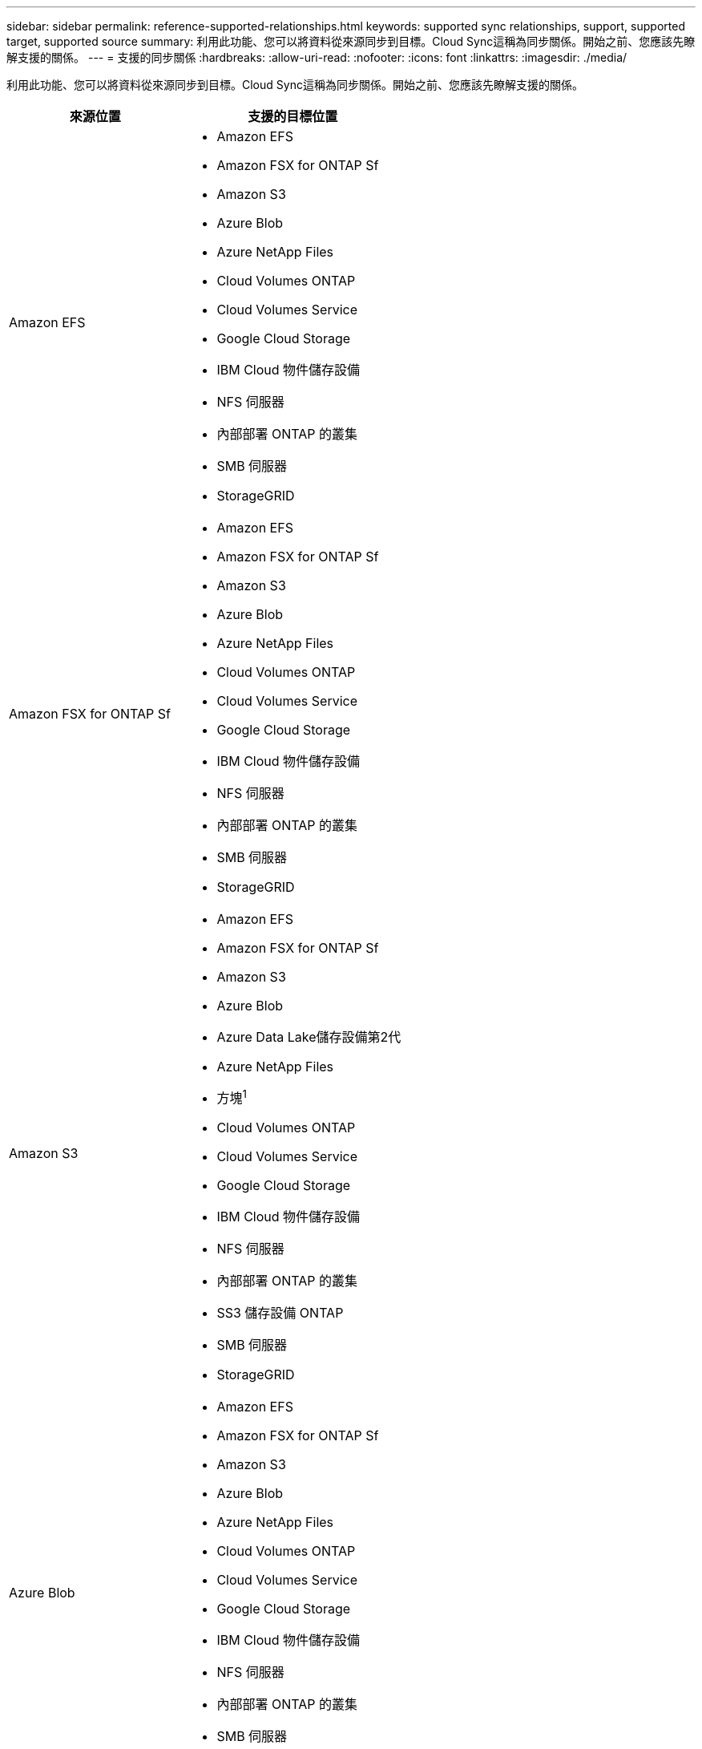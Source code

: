 ---
sidebar: sidebar 
permalink: reference-supported-relationships.html 
keywords: supported sync relationships, support, supported target, supported source 
summary: 利用此功能、您可以將資料從來源同步到目標。Cloud Sync這稱為同步關係。開始之前、您應該先瞭解支援的關係。 
---
= 支援的同步關係
:hardbreaks:
:allow-uri-read: 
:nofooter: 
:icons: font
:linkattrs: 
:imagesdir: ./media/


[role="lead"]
利用此功能、您可以將資料從來源同步到目標。Cloud Sync這稱為同步關係。開始之前、您應該先瞭解支援的關係。

[cols="20,25"]
|===
| 來源位置 | 支援的目標位置 


| Amazon EFS  a| 
* Amazon EFS
* Amazon FSX for ONTAP Sf
* Amazon S3
* Azure Blob
* Azure NetApp Files
* Cloud Volumes ONTAP
* Cloud Volumes Service
* Google Cloud Storage
* IBM Cloud 物件儲存設備
* NFS 伺服器
* 內部部署 ONTAP 的叢集
* SMB 伺服器
* StorageGRID




| Amazon FSX for ONTAP Sf  a| 
* Amazon EFS
* Amazon FSX for ONTAP Sf
* Amazon S3
* Azure Blob
* Azure NetApp Files
* Cloud Volumes ONTAP
* Cloud Volumes Service
* Google Cloud Storage
* IBM Cloud 物件儲存設備
* NFS 伺服器
* 內部部署 ONTAP 的叢集
* SMB 伺服器
* StorageGRID




| Amazon S3  a| 
* Amazon EFS
* Amazon FSX for ONTAP Sf
* Amazon S3
* Azure Blob
* Azure Data Lake儲存設備第2代
* Azure NetApp Files
* 方塊^1^
* Cloud Volumes ONTAP
* Cloud Volumes Service
* Google Cloud Storage
* IBM Cloud 物件儲存設備
* NFS 伺服器
* 內部部署 ONTAP 的叢集
* SS3 儲存設備 ONTAP
* SMB 伺服器
* StorageGRID




| Azure Blob  a| 
* Amazon EFS
* Amazon FSX for ONTAP Sf
* Amazon S3
* Azure Blob
* Azure NetApp Files
* Cloud Volumes ONTAP
* Cloud Volumes Service
* Google Cloud Storage
* IBM Cloud 物件儲存設備
* NFS 伺服器
* 內部部署 ONTAP 的叢集
* SMB 伺服器
* StorageGRID




| Azure NetApp Files  a| 
* Amazon EFS
* Amazon FSX for ONTAP Sf
* Amazon S3
* Azure Blob
* Azure NetApp Files
* Cloud Volumes ONTAP
* Cloud Volumes Service
* Google Cloud Storage
* IBM Cloud 物件儲存設備
* NFS 伺服器
* 內部部署 ONTAP 的叢集
* SMB 伺服器
* StorageGRID




| 方塊^1^  a| 
* Amazon FSX for ONTAP Sf
* Amazon S3
* Azure NetApp Files
* Cloud Volumes ONTAP
* IBM Cloud 物件儲存設備
* NFS 伺服器
* SMB 伺服器
* StorageGRID




| Cloud Volumes ONTAP  a| 
* Amazon EFS
* Amazon FSX for ONTAP Sf
* Amazon S3
* Azure Blob
* Azure NetApp Files
* Cloud Volumes ONTAP
* Cloud Volumes Service
* Google Cloud Storage
* IBM Cloud 物件儲存設備
* NFS 伺服器
* 內部部署 ONTAP 的叢集
* SMB 伺服器
* StorageGRID




| Cloud Volumes Service  a| 
* Amazon EFS
* Amazon FSX for ONTAP Sf
* Amazon S3
* Azure Blob
* Azure NetApp Files
* Cloud Volumes ONTAP
* Cloud Volumes Service
* Google Cloud Storage
* IBM Cloud 物件儲存設備
* NFS 伺服器
* 內部部署 ONTAP 的叢集
* SMB 伺服器
* StorageGRID




| Google Cloud Storage  a| 
* Amazon EFS
* Amazon FSX for ONTAP Sf
* Amazon S3
* Azure Blob
* Azure NetApp Files
* Cloud Volumes ONTAP
* Cloud Volumes Service
* Google Cloud Storage
* IBM Cloud 物件儲存設備
* NFS 伺服器
* 內部部署 ONTAP 的叢集
* SS3 儲存設備 ONTAP
* SMB 伺服器
* StorageGRID




| Google雲端硬碟  a| 
* NFS 伺服器
* SMB 伺服器




| IBM Cloud 物件儲存設備  a| 
* Amazon EFS
* Amazon FSX for ONTAP Sf
* Amazon S3
* Azure Blob
* Azure Data Lake儲存設備第2代
* Azure NetApp Files
* 方塊^1^
* Cloud Volumes ONTAP
* Cloud Volumes Service
* Google Cloud Storage
* IBM Cloud 物件儲存設備
* NFS 伺服器
* 內部部署 ONTAP 的叢集
* SMB 伺服器
* StorageGRID




| NFS 伺服器  a| 
* Amazon EFS
* Amazon FSX for ONTAP Sf
* Amazon S3
* Azure Blob
* Azure Data Lake儲存設備第2代
* Azure NetApp Files
* Cloud Volumes ONTAP
* Cloud Volumes Service
* Google Cloud Storage
* Google雲端硬碟
* IBM Cloud 物件儲存設備
* NFS 伺服器
* 內部部署 ONTAP 的叢集
* SMB 伺服器
* StorageGRID




| 內部ONTAP 使用的叢集  a| 
* Amazon EFS
* Amazon FSX for ONTAP Sf
* Amazon S3
* Azure Blob
* Azure NetApp Files
* Cloud Volumes ONTAP
* Cloud Volumes Service
* Google Cloud Storage
* IBM Cloud 物件儲存設備
* NFS 伺服器
* 內部部署 ONTAP 的叢集
* SMB 伺服器
* StorageGRID




| SS3 儲存設備 ONTAP  a| 
* Amazon S3
* Google Cloud Storage
* SMB 伺服器
* StorageGRID
* SS3 儲存設備 ONTAP




| SFTP ^2^ | S3 


| SMB 伺服器  a| 
* Amazon EFS
* Amazon FSX for ONTAP Sf
* Amazon S3
* Azure Blob
* Azure Data Lake儲存設備第2代
* Azure NetApp Files
* Cloud Volumes ONTAP
* Cloud Volumes Service
* Google Cloud Storage
* Google雲端硬碟
* IBM Cloud 物件儲存設備
* NFS 伺服器
* 內部部署 ONTAP 的叢集
* SS3 儲存設備 ONTAP
* SMB 伺服器
* StorageGRID




| StorageGRID  a| 
* Amazon EFS
* Amazon FSX for ONTAP Sf
* Amazon S3
* Azure Blob
* Azure Data Lake儲存設備第2代
* Azure NetApp Files
* 方塊^1^
* Cloud Volumes ONTAP
* Cloud Volumes Service
* Google Cloud Storage
* IBM Cloud 物件儲存設備
* NFS 伺服器
* 內部部署 ONTAP 的叢集
* SS3 儲存設備 ONTAP
* SMB 伺服器
* StorageGRID


|===
附註：

. Box支援可預覽。
. 只有使用Cloud Sync 支援與此來源/目標的同步關係、才能支援此功能。
. 當 Blob 容器為目標時、您可以選擇特定的 Azure Blob 儲存層：
+
** 熱儲存
** 超酷儲存設備


. [[storage類別]當Amazon S3為目標時、您可以選擇特定的S3儲存類別：
+
** 標準（這是預設類別）
** 智慧分層
** 標準非常用存取
** 單一區域不常用存取
** Glacier Deep 歸檔
** Glacier彈性擷取
** Glacier即時擷取


. 當Google Cloud Storage儲存桶成為目標時、您可以選擇特定的儲存類別：
+
** 標準
** 近線
** 冷線
** 歸檔



